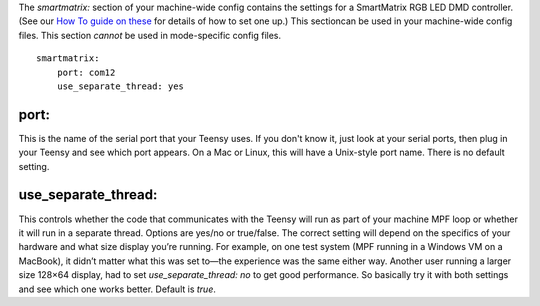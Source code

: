 
The `smartmatrix:` section of your machine-wide config contains the
settings for a SmartMatrix RGB LED DMD controller. (See our `How To
guide on these`_ for details of how to set one up.) This sectioncan be
used in your machine-wide config files. This section *cannot* be used
in mode-specific config files.


::

    
    smartmatrix:
        port: com12
        use_separate_thread: yes




port:
~~~~~

This is the name of the serial port that your Teensy uses. If you
don't know it, just look at your serial ports, then plug in your
Teensy and see which port appears. On a Mac or Linux, this will have a
Unix-style port name. There is no default setting.



use_separate_thread:
~~~~~~~~~~~~~~~~~~~~

This controls whether the code that communicates with the Teensy will
run as part of your machine MPF loop or whether it will run in a
separate thread. Options are yes/no or true/false. The correct setting
will depend on the specifics of your hardware and what size display
you’re running. For example, on one test system (MPF running in a
Windows VM on a MacBook), it didn’t matter what this was set to—the
experience was the same either way. Another user running a larger size
128×64 display, had to set `use_separate_thread: no` to get good
performance. So basically try it with both settings and see which one
works better. Default is *true*.

.. _How To guide on these: https://missionpinball.com/docs/howto/smartmatrix-rgb-dmd/


